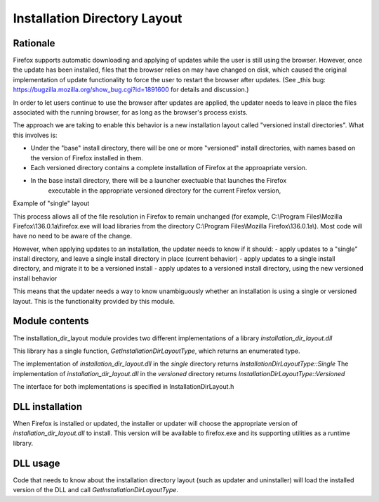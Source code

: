 =============================
Installation Directory Layout
=============================

Rationale
===================

Firefox supports automatic downloading and applying of updates while the user is still using
the browser. However, once the update has been installed, files that the browser relies on
may have changed on disk, which caused the original implementation of update functionality to
force the user to restart the browser after updates. (See
_this bug: https://bugzilla.mozilla.org/show_bug.cgi?id=1891600 for details and discussion.)


In order to let users continue to use the browser after updates are applied, the updater needs
to leave in place the files associated with the running browser, for as long as the browser's process
exists.

The approach we are taking to enable this behavior is a new installation layout called "versioned install directories".
What this involves is:

- Under the "base" install directory, there will be one or more "versioned" install directories,
  with names based on the version of Firefox installed in them.
- Each versioned directory contains a complete installation of Firefox at the approapriate version.
- In the base install directory, there will be a launcher exectuable that launches the Firefox
    executable in the appropriate versioned directory for the current Firefox version,

Example of "single" layout

This process allows all of the file resolution in Firefox to remain unchanged (for example,
C:\\Program Files\\Mozilla Firefox\\136.0.1a\\firefox.exe will load libraries from the directory
C:\\Program Files\\Mozilla Firefox\\136.0.1a\\). Most code will have no need to be aware of the change.

However, when applying updates to an installation,
the updater needs to know if it should:
- apply updates to a "single" install directory, and leave a single install directory in place (current behavior)
- apply updates to a single install directory, and migrate it to be a versioned install
- apply updates to a versioned install directory, using the new versioned install behavior

This means that the updater needs a way to know unambiguously whether an installation
is using a single or versioned layout. This is the functionality provided by this module.

Module contents
===============

The installation_dir_layout module provides two different implementations of a library `installation_dir_layout.dll`

This library has a single function, `GetInstallationDirLayoutType`, which returns an enumerated type.

The implementation of `installation_dir_layout.dll` in the `single` directory returns `InstallationDirLayoutType::Single`
The implementation of `installation_dir_layout.dll` in the `versioned` directory returns `InstallationDirLayoutType::Versioned`

The interface for both implementations is specified in InstallationDirLayout.h

DLL installation
================

When Firefox is installed or updated, the installer or updater will choose the appropriate version of `installation_dir_layout.dll`
to install. This version will be available to firefox.exe and its supporting utilities as a runtime library.

DLL usage
=========

Code that needs to know about the installation directory layout (such as updater and uninstaller) will load the installed
version of the DLL and call `GetInstallationDirLayoutType`.
